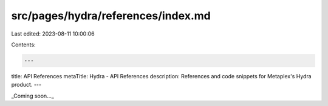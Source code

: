 src/pages/hydra/references/index.md
===================================

Last edited: 2023-08-11 10:00:06

Contents:

.. code-block:: md

    ---
title: API References
metaTitle: Hydra - API References
description: References and code snippets for Metaplex's Hydra product.
---

_Coming soon..._


